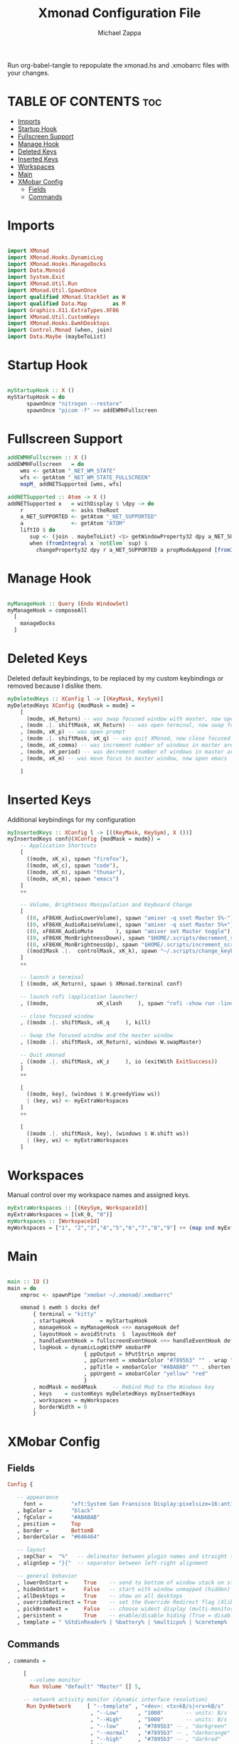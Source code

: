 #+TITLE: Xmonad Configuration File
#+DESCRIPTION: My XMonad Configuration in org mode
#+PROPERTY: header-args :tangle xmonad.hs
#+AUTHOR: Michael Zappa

Run org-babel-tangle to repopulate the xmonad.hs and .xmobarrc files with your changes.

* TABLE OF CONTENTS :toc:
- [[#imports][Imports]]
- [[#startup-hook][Startup Hook]]
- [[#fullscreen-support][Fullscreen Support]]
- [[#manage-hook][Manage Hook]]
- [[#deleted-keys][Deleted Keys]]
- [[#inserted-keys][Inserted Keys]]
- [[#workspaces][Workspaces]]
- [[#main][Main]]
- [[#xmobar-config][XMobar Config]]
  - [[#fields][Fields]]
  - [[#commands][Commands]]

* Imports
#+BEGIN_SRC haskell

import XMonad
import XMonad.Hooks.DynamicLog
import XMonad.Hooks.ManageDocks
import Data.Monoid
import System.Exit
import XMonad.Util.Run
import XMonad.Util.SpawnOnce
import qualified XMonad.StackSet as W
import qualified Data.Map        as M
import Graphics.X11.ExtraTypes.XF86
import XMonad.Util.CustomKeys
import XMonad.Hooks.EwmhDesktops
import Control.Monad (when, join)
import Data.Maybe (maybeToList)
#+END_SRC
* Startup Hook
#+BEGIN_SRC haskell

myStartupHook :: X ()
myStartupHook = do
      spawnOnce "nitrogen --restore"
      spawnOnce "picom -f" >> addEWMHFullscreen
#+END_SRC
* Fullscreen Support
#+BEGIN_SRC haskell
addEWMHFullscreen :: X ()
addEWMHFullscreen   = do
    wms <- getAtom "_NET_WM_STATE"
    wfs <- getAtom "_NET_WM_STATE_FULLSCREEN"
    mapM_ addNETSupported [wms, wfs]

addNETSupported :: Atom -> X ()
addNETSupported x   = withDisplay $ \dpy -> do
    r               <- asks theRoot
    a_NET_SUPPORTED <- getAtom "_NET_SUPPORTED"
    a               <- getAtom "ATOM"
    liftIO $ do
       sup <- (join . maybeToList) <$> getWindowProperty32 dpy a_NET_SUPPORTED r
       when (fromIntegral x `notElem` sup) $
         changeProperty32 dpy r a_NET_SUPPORTED a propModeAppend [fromIntegral x]
#+END_SRC
* Manage Hook
#+BEGIN_SRC haskell

myManageHook :: Query (Endo WindowSet)
myManageHook = composeAll
  [
    manageDocks
  ]

#+END_SRC

* Deleted Keys
Deleted default keybindings, to be replaced by my custom keybindings or removed because I dislike them.
#+BEGIN_SRC haskell
myDeletedKeys :: XConfig l -> [(KeyMask, KeySym)]
myDeletedKeys XConfig {modMask = modm} =
    [
      (modm, xK_Return) -- was swap focused window with master, now open terminal
    , (modm .|. shiftMask, xK_Return) -- was open terminal, now swap focused window with master
    , (modm, xK_p) -- was open prompt
    , (modm .|. shiftMask, xK_q) -- was quit XMonad, now close focused window
    , (modm, xK_comma) -- was increment number of windows in master area
    , (modm, xK_period) -- was decrement number of windows in master area
    , (modm, xK_m) -- was move focus to master window, now open emacs

    ]
#+END_SRC

* Inserted Keys
Additional keybindings for my configuration
#+BEGIN_SRC haskell
myInsertedKeys :: XConfig l -> [((KeyMask, KeySym), X ())]
myInsertedKeys conf@(XConfig {modMask = modm}) =
    -- Application Shortcuts
    [
      ((modm, xK_x), spawn "firefox"),
      ((modm, xK_c), spawn "code"),
      ((modm, xK_n), spawn "thunar"),
      ((modm, xK_m), spawn "emacs")
    ]
    ++

    -- Volume, Brightness Manipulation and Keyboard Change
    [
      ((0, xF86XK_AudioLowerVolume), spawn "amixer -q sset Master 5%-"),
      ((0, xF86XK_AudioRaiseVolume), spawn "amixer -q sset Master 5%+"),
      ((0, xF86XK_AudioMute       ), spawn "amixer set Master toggle"),
      ((0, xF86XK_MonBrightnessDown), spawn "$HOME/.scripts/decrement_screen_brightness.sh"),
      ((0, xF86XK_MonBrightnessUp), spawn "$HOME/.scripts/increment_screen_brightness.sh"),
      ((mod1Mask .|.  controlMask, xK_k), spawn "~/.scripts/change_keyboard_layout.sh")
    ]
    ++

    -- launch a terminal
    [ ((modm, xK_Return), spawn $ XMonad.terminal conf)

    -- launch rofi (application launcher)
    , ((modm,               xK_slash     ), spawn "rofi -show run -lines 5 -eh 2 -width 20 -padding 10 -theme $HOME/.config/rofi/arc-dark")

    -- close focused window
    , ((modm .|. shiftMask, xK_q     ), kill)

    -- Swap the focused window and the master window
    , ((modm .|. shiftMask, xK_Return), windows W.swapMaster)

    -- Quit xmonad
    , ((modm .|. shiftMask, xK_z     ), io (exitWith ExitSuccess))
    ]
    ++

    [
      ((modm, key), (windows $ W.greedyView ws))
      | (key, ws) <- myExtraWorkspaces
    ]
    ++

    [
      ((modm .|. shiftMask, key), (windows $ W.shift ws))
      | (key, ws) <- myExtraWorkspaces
    ]
#+END_SRC
* Workspaces
Manual control over my workspace names and assigned keys.
#+BEGIN_SRC haskell
myExtraWorkspaces :: [(KeySym, WorkspaceId)]
myExtraWorkspaces = [(xK_0, "0")]
myWorkspaces :: [WorkspaceId]
myWorkspaces = ["1", "2","3","4","5","6","7","8","9"] ++ (map snd myExtraWorkspaces)
#+END_SRC
* Main
#+BEGIN_SRC haskell

main :: IO ()
main = do
    xmproc <- spawnPipe "xmobar ~/.xmonad/.xmobarrc"

    xmonad $ ewmh $ docks def
        { terminal = "kitty"
        , startupHook        = myStartupHook
        , manageHook = myManageHook <+> manageHook def
        , layoutHook = avoidStruts  $  layoutHook def
        , handleEventHook = fullscreenEventHook <+> handleEventHook def
        , logHook = dynamicLogWithPP xmobarPP
                        { ppOutput = hPutStrLn xmproc
                        , ppCurrent = xmobarColor "#7895b3" "" . wrap "[""]"
                        , ppTitle = xmobarColor "#ABABAB" "" . shorten 50
                        , ppUrgent = xmobarColor "yellow" "red"
                        }
        , modMask = mod4Mask     -- Rebind Mod to the Windows key
        , keys    = customKeys myDeletedKeys myInsertedKeys
        , workspaces = myWorkspaces
        , borderWidth = 0
        }

#+END_SRC
* XMobar Config
** Fields
#+BEGIN_SRC haskell :tangle .xmobarrc
Config {

   -- appearance
     font =         "xft:System San Fransisco Display:pixelsize=16:antialias=true:hinting=true"
   , bgColor =      "black"
   , fgColor =      "#ABABAB"
   , position =     Top
   , border =       BottomB
   , borderColor =  "#646464"

   -- layout
   , sepChar =  "%"   -- delineator between plugin names and straight text
   , alignSep = "}{"  -- separator between left-right alignment

   -- general behavior
   , lowerOnStart =     True    -- send to bottom of window stack on start
   , hideOnStart =      False   -- start with window unmapped (hidden)
   , allDesktops =      True    -- show on all desktops
   , overrideRedirect = True    -- set the Override Redirect flag (Xlib)
   , pickBroadest =     False   -- choose widest display (multi-monitor)
   , persistent =       True    -- enable/disable hiding (True = disabled)
   , template = " %StdinReader% | %battery% | %multicpu% | %coretemp% | %memory% | %dynnetwork%}{ %default:Master% | %date% || %kbd% "
#+END_SRC
** Commands
#+BEGIN_SRC haskell :tangle .xmobarrc
   , commands =

        [
          --volume monitor
          Run Volume "default" "Master" [] 5,

        -- network activity monitor (dynamic interface resolution)
         Run DynNetwork     [ "--template" , "<dev>: <tx>kB/s|<rx>kB/s"
                             , "--Low"      , "1000"       -- units: B/s
                             , "--High"     , "5000"       -- units: B/s
                             , "--low"      , "#7895b3" -- , "darkgreen"
                             , "--normal"   , "#7895b3" -- , "darkorange"
                             , "--high"     , "#7895b3" -- , "darkred"
                             ] 10

        -- cpu activity monitor
        , Run MultiCpu       [ "--template" , "Cpu: <total0>%|<total1>%"
                             , "--Low"      , "50"         -- units: %
                             , "--High"     , "85"         -- units: %
                             , "--low"      , "#7895b3" -- , "darkgreen"
                             , "--normal"   , "#7895b3" -- , "darkorange"
                             , "--high"     , "#7895b3" -- , "darkred"
                             ] 10

        -- cpu core temperature monitor
        , Run CoreTemp       [ "--template" , "Temp: <core0>°C|<core1>°C"
                             , "--Low"      , "70"        -- units: °C
                             , "--High"     , "80"        -- units: °C
                             , "--low"      , "#7895b3" -- , "darkgreen"
                             , "--normal"   , "#7895b3" -- , "darkorange"
                             , "--high"     , "#7895b3" -- , "darkred"
                             ] 50

        -- memory usage monitor
        , Run Memory         [ "--template" ,"Mem: <usedratio>%"
                             , "--Low"      , "20"        -- units: %
                             , "--High"     , "90"        -- units: %
                             , "--low"      , "#7895b3" -- , "darkgreen"
                             , "--normal"   , "#7895b3" -- , "darkorange"
                             , "--high"     , "#7895b3" -- , "darkred"
                             ] 10

        -- battery monitor
        , Run Battery        [ "--template" , "Batt: <acstatus>"
                             , "--Low"      , "10"        -- units: %
                             , "--High"     , "80"        -- units: %
                             , "--low"      , "#7895b3" -- , "darkred"
                             , "--normal"   , "#7895b3" -- , "darkorange"
                             , "--high"     , "#7895b3" -- , "darkgreen"

                             , "--" -- battery specific options
                                       -- discharging status
                                       , "-o"	, "<left>% (<timeleft>)"
                                       -- AC "on" status
                                       , "-O"	, "<fc=#7895b3>Charging</fc>"
                                       -- charged status
                                       , "-i"	, "<fc=#7895b3>Charged</fc>"
                             ] 50

        -- time and date indicator
        --   (%F = y-m-d date, %a = day of week, %T = h:m:s time)
        , Run Date           "<fc=#ABABAB>%F (%a) %T</fc>" "date" 10

        -- keyboard layout indicator
        , Run Kbd            [ ("us(intl)" , "<fc=#7895b3>INTL</fc>")
                             , ("us"         , "<fc=#7895b3>US</fc>")
                             ]
        , Run StdinReader
        ]
   }
#+END_SRC

